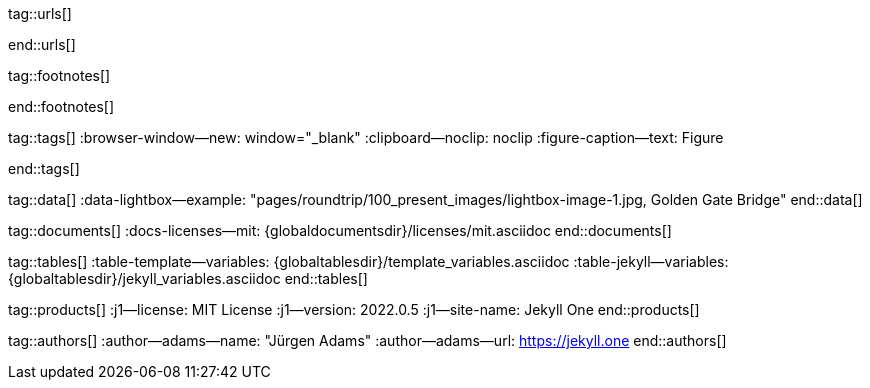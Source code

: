 // ~/includes/attributes.asciidoc
// Global Ascidoc attributes file
// -----------------------------------------------------------------------------

// URLS, global references to internal|external web links (macro link:)
// -----------------------------------------------------------------------------
tag::urls[]

:url-about-cookies--home:                         http://www.aboutcookies.org/

:url-animate-css--home:                           https://animate.style/
:url-anime--home:                                 https://animejs.com/

:url-apache-log4j-v2--home:                       https://logging.apache.org/log4j/2.x/

:url-oreilly-atlas--home:                         https://atlas.oreilly.com/

:url-asciidoctor--home:                           https://asciidoctor.org/
:url-asciidoctor-pdf--home:                       https://asciidoctor.org/docs/asciidoctor-pdf/
:url-asciidoctor-rouge--home:                     https://github.com/jirutka/asciidoctor-rouge/

:url-asciidoctor-plugin--home:                    https://github.com/asciidoctor/jekyll-asciidoc/
:url-asciidoctor-plugin--issue_166:               https://github.com/asciidoctor/jekyll-asciidoc/issues/166
:url-asciidoctor-plugin--issue_166:               https://github.com/asciidoctor/jekyll-asciidoc/issues/166

:url-asciidoctor--extensions-lab:                 https://github.com/asciidoctor/asciidoctor-extensions-lab/
:url-asciidoctor--extensions-use:                 https://github.com/asciidoctor/asciidoctor-extensions-lab#using-an-extension
:url-asciidoctor--extensions-manual:              http://asciidoctor.org/docs/user-manual/#extensions

:url-babel-js--home:                              https://babeljs.io/
:url-babel-js--gh-repo:                           https://github.com/babel/babel/

:url-backstretch--home:                           https://www.jquery-backstretch.com/
:url-backstretch--gh-repo:                        https://github.com/jquery-backstretch/jquery-backstretch/

:url-bs-cookie-banner--gh-repo:                   https://github.com/shaack/bootstrap-cookie-banner/

:url-bs--home:                                    https://getbootstrap.com/
:url-bs--themes:                                  https://themes.getbootstrap.com/
:url-bs--expo:                                    https://expo.getbootstrap.com/

:url-bs-docs:                                     http://getbootstrap.com/docs/5.1/getting-started/introduction/
:url-bs-docs--examples:                           http://getbootstrap.com/docs/5.1/examples/

:url-bs-docs--content-code:                       https://getbootstrap.com/docs/5.1/content/code/
:url-bs-docs--content-figures:                    https://getbootstrap.com/docs/5.1/content/figures/
:url-bs-docs--content-images:                     https://getbootstrap.com/docs/5.1/content/images/
:url-bs-docs--content-typography:                 https://getbootstrap.com/docs/5.1/content/typography/
:url-bs-docs--content-tables:                     https://getbootstrap.com/docs/5.1/content/tables/

:url-bs-docs--components-alerts:                  http://getbootstrap.com/docs/5.1/components/alerts/
:url-bs-docs--components-badges:                  http://getbootstrap.com/docs/5.1/components/badge/
:url-bs-docs--components-breadcrumb:              http://getbootstrap.com/docs/5.1/components/breadcrumb/
:url-bs-docs--components-buttons:                 http://getbootstrap.com/docs/5.1/components/buttons/
:url-bs-docs--components-button_group:            http://getbootstrap.com/docs/5.1/components/button-group/
:url-bs-docs--components-cards:                   http://getbootstrap.com/docs/5.1/components/card/
:url-bs-docs--components-carousel:                http://getbootstrap.com/docs/5.1/components/carousel/
:url-bs-docs--components-collapse:                http://getbootstrap.com/docs/5.1/components/collapse/
:url-bs-docs--components-dropdowns:               http://getbootstrap.com/docs/5.1/components/dropdowns/
:url-bs-docs--components-forms:                   http://getbootstrap.com/docs/5.1/components/forms/
:url-bs-docs--components-input_group:             http://getbootstrap.com/docs/5.1/components/input-group/
:url-bs-docs--components-jumbotron:               http://getbootstrap.com/docs/5.1/components/jumbotron/
:url-bs-docs--components-list_group:              http://getbootstrap.com/docs/5.1/components/list-group/
:url-bs-docs--components-modal:                   http://getbootstrap.com/docs/5.1/components/modal/
:url-bs-docs--components-navs:                    http://getbootstrap.com/docs/5.1/components/navs/
:url-bs-docs--components-navbar:                  http://getbootstrap.com/docs/5.1/components/navbar/
:url-bs-docs--components-pagination:              http://getbootstrap.com/docs/5.1/components/pagination/
:url-bs-docs--components-popovers:                http://getbootstrap.com/docs/5.1/components/popovers/
:url-bs-docs--components-progress:                http://getbootstrap.com/docs/5.1/components/progress/
:url-bs-docs--components-tooltips:                http://getbootstrap.com/docs/5.1/components/tooltips/

:url-bs-docs--utils-borders:                      http://getbootstrap.com/docs/5.1/utilities/borders/
:url-bs-docs--utils-clearfix:                     http://getbootstrap.com/docs/5.1/utilities/clearfix/
:url-bs-docs--utils-close_icon:                   http://getbootstrap.com/docs/5.1/utilities/close-icon/
:url-bs-docs--utils-colors:                       http://getbootstrap.com/docs/5.1/utilities/colors/
:url-bs-docs--utils-display:                      http://getbootstrap.com/docs/5.1/utilities/display/
:url-bs-docs--utils-embeds:                       http://getbootstrap.com/docs/5.1/utilities/embed/
:url-bs-docs--utils-flex:                         http://getbootstrap.com/docs/5.1/utilities/flex/
:url-bs-docs--utils-float:                        http://getbootstrap.com/docs/5.1/utilities/float/
:url-bs-docs--utils-image_replacement:            http://getbootstrap.com/docs/5.1/utilities/image-replacement/
:url-bs-docs--utils-screenreaders:                http://getbootstrap.com/docs/5.1/utilities/screenreaders/
:url-bs-docs--utils-sizing:                       http://getbootstrap.com/docs/5.1/utilities/sizing/
:url-bs-docs--utils-spacing:                      http://getbootstrap.com/docs/5.1/utilities/spacing/
:url-bs-docs--utils-text:                         http://getbootstrap.com/docs/5.1/utilities/text/
:url-bs-docs--utils-vertical_alignment:           http://getbootstrap.com/docs/5.1/utilities/vertical-align/
:url-bs-docs--utils-visibility:                   http://getbootstrap.com/docs/5.1/utilities/visibility/

:url-bs-docs--migration-to-v4:                    http://getbootstrap.com/docs/5.1/migration/

:url-bs-material-design--home:                    https://mdbootstrap.github.io/bootstrap-material-design/
:url-bs-material-design--gh-repo:                 https://github.com/mdbootstrap/bootstrap-material-design/

:url-bs-theme-switcher--gh-repo:                  https://github.com/jguadagno/bootstrapThemeSwitcher/

:url-bootswatch--home:                            https://bootswatch.com/
:url-bootswatch--api:                             https://bootswatch.com/help/#api

:url-builder--gh-repo:                            https://github.com/jimweirich/builder/

:url-bump--gh-repo:                               https://github.com/gregorym/bump/

:url-cash--gh-repo:                               https://github.com/fabiospampinato/cash/
:url-clipboard--gh-repo:                          https://github.com/zenorocha/clipboard.js/

:url-cors--gh-repo:                               https://github.com/expressjs/cors/
:url-cross-env--gh-repo:                          https://github.com/kentcdodds/cross-env/
:url-cross-var--gh-repo:                          https://github.com/elijahmanor/cross-var/

:url-datatables--home:                            https://datatables.net/
:url-docker--home:                                https://getbootstrap.com/
:url-docker--docs:                                https://docs.docker.com/

:url-eslint--home:                                https://eslint.org/
:url-eslint--gh-repo:                             https://github.com/eslint/eslint/

:url-execjs--gh-repo:                             https://github.com/rails/execjs/

:url-facebook--privacy-policy-en:                 https://www.facebook.com/policy.php
:url-facebook--privacy-policy-de:                 https://de-de.facebook.com/policy.php

:url-filamentgroup--home:                         https://www.filamentgroup.com/

:url-fontawesome--home:                           https://fontawesome.com/
:url-fontawesome--icons:                          https://fontawesome.com/icons?d=gallery
:url-fontawesome--get-started:                    https://fontawesome.com/get-started
:url-fontawesome-free--gh-repo:                   https://github.com/FortAwesome/Font-Awesome/
:url-fsevents--gh-repo:                           https://github.com/fsevents/fsevents/

:url-ga-optin—--home:                             https://github.com/luciomartinez/gtag-opt-in/

:url-getos--gh-repo:                              https://github.com/retrohacker/getos/

:url-git--home:                                   https://git-scm.com/

:url-github--home:                                https://github.com/
:url-github--signin:                              https://github.com/login
:url-github--pages:                               https://pages.github.com/
:url-github--about-org:                           https://help.github.com/articles/about-organizations/
:url-github-dev--oauth-app:                       https://developer.github.com/apps/building-oauth-apps/authorizing-oauth-apps/

:url-gist--home:                                  https://gist.github.com/
:url-gist--asciidoc-extensions-example:           https://gist.github.com/mojavelinux/5546622

:url-gdpr-eu--home:                               https://gdpr.eu/
:url-gdpr--C-673-17:                              https://curia.europa.eu/juris/liste.jsf?num=C-673/17

:url-google-material-design-icons--gh-repo:       https://github.com/google/material-design-icons/
:url-google--deactivate-ga-en:                    http://tools.google.com/dlpage/gaoptout?hl=en
:url-google--privacy-policy-en:                   https://policies.google.com/privacy?hl=en
:url-google--privacy-policy-de:                   https://policies.google.com/privacy?hl=de

:url-heroku--home:                                https://www.heroku.com/home/

:url-iconify--home:                               https://iconify.design/
:url-iconify--icon-sets:                          https://iconify.design/icon-sets/
:url-iconify--medical-icons:                      https://iconify.design/icon-sets/medical-icon/
:url-iconify--brand-icons:                        https://iconify.design/icon-sets/logos/

:url-instagram--privacy-policy:                   http://instagram.com/about/legal/privacy/

:url-iframe-resizer--gh-repo:                     https://github.com/davidjbradshaw/iframe-resizer/

:url-j1--home:                                    https://jekyll.one/
:url-j1--download:                                https://rubygems.org/gems/j1-template/
:url-j1--versions:                                https://rubygems.org/gems/j1-template/versions/
:url-j1-rubydoc--home:                            https://www.rubydoc.info/gems/j1-template/
:url-j1--preview:                                 https://preview.jekyll.one/
:url-j1--quickstart:                              https://jekyll.one/pages/public/learn/quickstart/

:url-j1-kickstarter--web-in-a-day:                https://jekyll.one/pages/public/learn/kickstarter/web_in_a_day/meet_and_greet/
:url-j1-web-in-a-day--meet-and-greet:             https://jekyll.one/pages/public/learn/kickstarter/web_in_a_day/meet_and_greet/

:url-j1-quick-references--jekyll:                 /pages/protected/manuals/quick_references/jekyll/
:url-j1-downloads--quickstart-intro:              /pages/public/learn/downloads/quickstart/intro/

:url-j1-roundtrip--present-images:                /pages/public/learn/roundtrip/present_images/

:url-j1-learn--whats-up:                          https://jekyll.one/pages/public/learn/whats_up/
:url-j1-learn--present-images:                    https://jekyll.one/pages/public/learn/roundtrip/present_images/
:url-j1-learn--present-videos:                    https://jekyll.one/pages/public/learn/roundtrip/present_videos/
:url-j1-learn--typography:                        https://jekyll.one/pages/public/learn/roundtrip/typography/
:url-j1-learn--icon-fonts:                        https://jekyll.one/pages/public/learn/roundtrip/mdi_icon_font/
:url-j1-learn--asciidoc_extensions:               https://jekyll.one/pages/public/learn/roundtrip/asciidoc_extensions/
:url-j1-learn--extended-modals:                   https://jekyll.one/pages/public/learn/roundtrip/modals/
:url-j1-learn--responsive-tables:                 https://jekyll.one/pages/public/learn/roundtrip/responsive_tables/
:url-j1-learn--themes:                            https://jekyll.one/pages/public/learn/roundtrip/themes/

:url-jekyll--home:                                https://jekyllrb.com/
:url-jekyll-asciidoc--gh-repo:                    https://github.com/asciidoctor/jekyll-asciidoc/
:url-jekyll-compress--gh-repo:                    http://jch.penibelst.de/
:url-jekyll-feed--gh-repo:                        https://github.com/jekyll/jekyll-feed/
:url-jekyll-gist--gh-repo:                        https://github.com/jekyll/jekyll-gist/
:url-jekyll-paginate-v2--gh-repo:                 https://github.com/sverrirs/jekyll-paginate-v2/
:url-jekyll-redirect-from--gh-repo:               https://github.com/jekyll/jekyll-redirect-from/
:url-jekyll-sass-converter--gh-repo:              https://github.com/jekyll/jekyll-sass-converter/
:url-jekyll-sitemap--gh-repo:                     https://github.com/jekyll/jekyll-sitemap/

:url-jquery--home:                                https://jquery.com/

:url-js-yaml--gh-repo:                            https://github.com/nodeca/js-yaml/
:url-js-json-minify--gh-repo:                     https://github.com/fkei/JSON.minify/

:url-justified-gallery--home:                     http://miromannino.github.io/Justified-Gallery/
:url-justified-gallery--gh-repo:                  https://github.com/miromannino/Justified-Gallery/

:url-lerna--home:                                 https://lerna.js.org/
:url-lerna--gh-repo:                              https://github.com/lerna/lerna/

:url-license--creative-commons:                   https://creativecommons.org/licenses/by/4.0/
:url-license--mit:                                https://opensource.org/licenses/MIT/
:url-license--sil:                                https://scripts.sil.org/OFL

:url-lightbox-v2--home:                           https://lokeshdhakar.com/projects/lightbox2/
:url-lightbox-v2--gh-repo:                        https://github.com/lokesh/lightbox2/

:url-light-gallery--home:                         https://sachinchoolur.github.io/lightGallery/
:url-light-gallery--gh-repo:                      http://sachinchoolur.github.io/lightGallery/
:url-light-gallery--license:                      https://www.lightgalleryjs.com/license/

:url-liquid--home:                                https://shopify.github.io/liquid/
:url-liquid--gh-repo:                             https://github.com/Shopify/liquid/

:url-log4javascript--home:                        http://log4javascript.org/

:url-log4r--gh-repo:                              https://github.com/colbygk/log4r/

:url-lunr--home:                                  https://lunrjs.com/
:url-lunr--gh-repo:                               https://github.com/olivernn/lunr.js

:url-material-design-icons--home:                 https://materialdesignicons.com/
:url-material-design-icons--gh-repo:              https://github.com/Templarian/MaterialDesign/
:url-material-design-icons--cheatsheet:           https://pictogrammers.github.io/@mdi/font/5.9.55/

:url-materialize--home:                           https://materializecss.com/
:url-materialize--gh-repo:                        https://github.com/Dogfalo/materialize/

:url-mobile-menu-light--home:                     https://www.mmenujs.com/mmenu-light/
:url-mobile-menu-light--gh-repo:                  https://github.com/FrDH/mmenu-light

:url-netlify--home:                               https://www.netlify.com/

:url-node-sass--home:                             https://github.com/sass/node-sass/

:url-nodejs--home:                                https://nodejs.org/en/

:url-nokogiri--home:                              https://nokogiri.org/
:url-nokogiri--gh-repo:                           https://github.com/sparklemotion/nokogiri/
:url-nokogiri-pretty--gh-repo:                    https://github.com/tobym/nokogiri-pretty/

:url-npm--home:                                   https://www.npmjs.com/

:url-npm-run-all--gh-repo:                        https://github.com/mysticatea/npm-run-all/

:url-omniauth--gh-repo:                           https://github.com/omniauth/omniauth/

:url-omniauth-oauth-v2--gh-repo:                  https://github.com/omniauth/omniauth-oauth2/

:url-owl-carousel-v1--home:                       http://www.landmarkmlp.com/js-plugin/owl.carousel/

:url-owasp-attacks--csrf:                         https://owasp.org/www-community/attacks/csrf

:url-parseurl--gh-repo:                           https://github.com/pillarjs/parseurl/

:url-platform--gh-repo:                           https://github.com/bestiejs/platform.js/

:url-popper--home:                                https://popper.js.org/
:url-popper--gh-repo:                             https://github.com/popperjs/popper-core/

:url-previewer--county-flags:                     https://jekyll.one/pages/public/previewer/country_flags/
:url-previewer--emoji:                            https://jekyll.one/pages/public/previewer/twitter_emoji/
:url-previewer--mdi-icons:                        https://jekyll.one/pages/public/previewer/mdi_font/
:url-previewer--rouge-themes:                     https://jekyll.one/pages/public/previewer/rouge/

:url-puma--home:                                  https://puma.io/
:url-puma--gh-repo:                               https://github.com/puma/puma/

:url-rack--home:                                  https://rack.github.io/
:url-rack--gh-repo:                               https://github.com/rack/rack

:url-rack-protection--home:                       http://sinatrarb.com/protection/
:url-rack-protection--gh-repo:                    https://github.com/sinatra/sinatra/tree/master/rack-protection/

:url-rack-ssl-enforcer--gh-repo:                  https://github.com/tobmatth/rack-ssl-enforcer/

:url-roboto--home:                                https://fonts.google.com/specimen/Roboto/

:url-ruby-rouge--gh-repo:                         https://github.com/rouge-ruby/rouge/

:url-ruby-warden--home:                           https://github.com/wardencommunity/warden/wiki/
:url-ruby-warden--gh-repo:                        https://github.com/wardencommunity/warden/


:url-ruby-lang--home:                             https://www.ruby-lang.org/en/
:url-ruby-lang--gh-repo:                          https://github.com/ruby/ruby/

:url-rubygems--home:                              https://rubygems.org/

:url-ruby-gem-bundler--gh-repo:                   https://github.com/bundler/bundler/
:url-ruby-gem-jekyll-auth--gh-repo:               https://github.com/benbalter/jekyll-auth/

:url-ruby-sass--home:                             https://sass-lang.com/ruby-sass/

:url-sass-lang--home:                             https://sass-lang.com/dart-sass/
:url-sass-lang--gh-repo:                          https://github.com/sass/dart-sass/

:url-jamstack--home:                              https://jamstack.org/
:url-jamstack--generators:                        https://jamstack.org/generators/

:url-shopify--home:                               https://www.shopify.com/

:url-stackoverflow--usage-fonticons:              https://stackoverflow.com/questions/11135261/should-i-use-i-tag-for-icons-instead-of-span

:url-tablesaw-rtables--gh-repo:                   https://github.com/filamentgroup/tablesaw/

:url-terser--home:                                https://terser.org/
:url-terser--gh-repo:                             https://github.com/terser/terser/

:url-theme-switcher--gh-repo:                     https://github.com/jguadagno/bootstrapThemeSwitcher/

:url-tocbot--home:                                https://tscanlin.github.io/tocbot/
:url-tocbot--gh-repo:                             https://github.com/tscanlin/tocbot/

:url-twitter-emoji--gh-repo:                      https://github.com/twitter/twemoji/
:url-twitter-emoji-picker--gh-repo:               https://github.com/xLs51/Twemoji-Picker/
:url-twitter--privacy-en:                         https://twitter.com/en/privacy
:url-twitter--login:                              https://twitter.com/login

:url-uglifier--gh-repo:                           https://github.com/lautis/uglifier/

:url-videojs--home:                               https://videojs.com/
:url-videojs--gh-repo:                            https://github.com/videojs/video.js

:url-vimeo--home:                                 https://vimeo.com/
:url-vimeo--privacy-policy:                       https://vimeo.com/privacy

:url-webpack--home:                               https://webpack.js.org/
:url-webpack--gh-repo:                            https://github.com/webpack/webpack/

:url-webpack-cli--gh-repo:                        https://github.com/webpack/webpack/

:url-w3org--css-spec:                             https://www.w3.org/Style/CSS/specs.en.html

:url-wikipedia-en--google:                        https://en.wikipedia.org/wiki/Google

:url-w3schools--css-tutorial:                     https://www.w3schools.com/css/default.asp

:url-yarn--home:                                  https://yarnpkg.com/
:url-yarn--gh-repo:

:url-youtube--home:                               https://www.youtube.com/
end::urls[]

// FOOTNOTES, global asciidoc attributes (variables)
// -----------------------------------------------------------------------------
tag::footnotes[]

:fn-wikipedia--open_data:                         footnote:[link:https://de.wikipedia.org/wiki/Open_Data[Wikipedia · OpenOata, window="_blank"]]

end::footnotes[]


// TAGS, global asciidoc attributes (variables)
// -----------------------------------------------------------------------------
tag::tags[]
:browser-window--new:                             window="_blank"
:clipboard--noclip:                               noclip
:figure-caption--text:                            Figure

// fa icons
//
:level--beginner:                                 icon:battery-quarter[role="md-blue"]
:level--intermediate:                             icon:battery-half[role="md-blue"]
:level--advanced:                                 icon:battery-three-quarters[role="md-blue"]
:level--expert:                                   icon:battery-full[role="md-blue"]

// mdi icons
//
// :level--beginner:                              mdi:battery-20[24px, mdi-md-blue]
// :level--intermediate:                          mdi:battery-50[24px, mdi-md-blue]
// :level--advanced:                              mdi:battery-70[24px, mdi-md-blue]
// :level--expert:                                mdi:battery[24px, mdi-md-blue]

// fa icons
//
:icon-checked:                                    icon:check[role="green"]
:icon-times:                                      icon:times[role="red mr-2"]
:icon-file:                                       icon:file-alt[role="blue"]
:icon-battery--quarter:                           icon:battery-quarter[role="md-blue"]
:icon-battery--half:                              icon:battery-half[role="md-blue"]
:icon-battery--three-quarter:                     icon:battery-three-quarters[role="md-blue"]
:icon-battery--full:                              icon:battery-full[role="md-blue"]

:badge-j1--license:                               image:https://img.shields.io/github/license/jekyll-one-org/j1-template[GitHub, link="https://github.com/jekyll-one-org/j1-template/blob/master/LICENSE.md", window="_blank"]
:badge-j1--version-latest:                        image:https://badge.fury.io/rb/j1-template.svg[Gem Version, link="https://badge.fury.io/rb/j1-template", window="_blank"]
:badge-j1--downloads:                             image:https://img.shields.io/gem/dt/j1-template[Gem]
:badge-j1-gh--last-commit:                        image:https://img.shields.io/github/last-commit/jekyll-one-org/j1-template[GitHub last commit]
:badge-j1-gh--stars:                              image:https://img.shields.io/github/stars/jekyll-one-org/j1-template?style=social[GitHub Repo stars]

:char-emdash:                                     &#8212;
:char-middot:                                     &middot;
:char-dot:                                        &#46;
:char-dot--double:                                &#46;&#46;
:char-bullet:                                     &bull;
:char-bullet--big:                                &#9679;
:char-bullet--bigger:                             &#11044;
end::tags[]


// DATA, global references to data elements (asciidoc extensions)
// -----------------------------------------------------------------------------
tag::data[]
:data-lightbox--example:                          "pages/roundtrip/100_present_images/lightbox-image-1.jpg, Golden Gate Bridge"
end::data[]


// DOCUMENTS, global document resources (macro include::)
// -----------------------------------------------------------------------------
tag::documents[]
:docs-licenses--mit:                              {globaldocumentsdir}/licenses/mit.asciidoc
end::documents[]


// TABLES, global table resources (macro include::)
// -----------------------------------------------------------------------------
tag::tables[]
:table-template--variables:                       {globaltablesdir}/template_variables.asciidoc
:table-jekyll--variables:                         {globaltablesdir}/jekyll_variables.asciidoc
end::tables[]


// PRODUCTS, global product information (e.g. release)
// -----------------------------------------------------------------------------
tag::products[]
:j1--license:                                     MIT License
:j1--version:                                     2022.0.5
:j1--site-name:                                   Jekyll One
end::products[]


// AUTHORS, global author information (special variables)
// -----------------------------------------------------------------------------
tag::authors[]
:author--adams--name:                             "Jürgen Adams"
:author--adams--url:                              https://jekyll.one
end::authors[]
